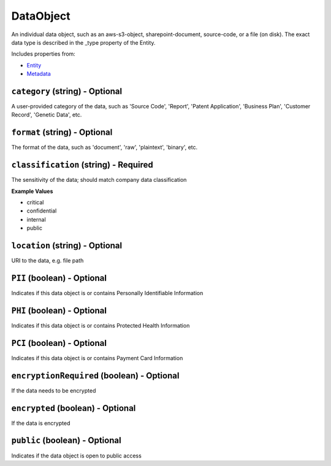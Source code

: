 DataObject
==========

An individual data object, such as an aws-s3-object, sharepoint-document, source-code, or a file (on disk). The exact data type is described in the _type property of the Entity.

Includes properties from:

* `Entity <Entity.html>`_
* `Metadata <Metadata.html>`_

``category`` (string) - Optional
--------------------------------

A user-provided category of the data, such as 'Source Code', 'Report', 'Patent Application', 'Business Plan', 'Customer Record', 'Genetic Data', etc.

``format`` (string) - Optional
------------------------------

The format of the data, such as 'document', 'raw', 'plaintext', 'binary', etc.

``classification`` (string) - Required
--------------------------------------

The sensitivity of the data; should match company data classification

**Example Values**

* critical
* confidential
* internal
* public

``location`` (string) - Optional
--------------------------------

URI to the data, e.g. file path

``PII`` (boolean) - Optional
----------------------------

Indicates if this data object is or contains Personally Identifiable Information

``PHI`` (boolean) - Optional
----------------------------

Indicates if this data object is or contains Protected Health Information

``PCI`` (boolean) - Optional
----------------------------

Indicates if this data object is or contains Payment Card Information

``encryptionRequired`` (boolean) - Optional
-------------------------------------------

If the data needs to be encrypted

``encrypted`` (boolean) - Optional
----------------------------------

If the data is encrypted

``public`` (boolean) - Optional
-------------------------------

Indicates if the data object is open to public access